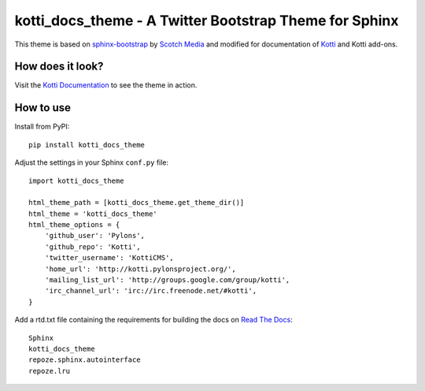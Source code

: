 kotti_docs_theme - A Twitter Bootstrap Theme for Sphinx
=======================================================

This theme is based on `sphinx-bootstrap`_ by `Scotch Media`_ and modified for
documentation of `Kotti`_ and Kotti add-ons.

How does it look?
-----------------

Visit the `Kotti Documentation`_ to see the theme in action.

How to use
----------

Install from PyPI::

    pip install kotti_docs_theme

Adjust the settings in your Sphinx ``conf.py`` file::

    import kotti_docs_theme

    html_theme_path = [kotti_docs_theme.get_theme_dir()]
    html_theme = 'kotti_docs_theme'
    html_theme_options = {
        'github_user': 'Pylons',
        'github_repo': 'Kotti',
        'twitter_username': 'KottiCMS',
        'home_url': 'http://kotti.pylonsproject.org/',
        'mailing_list_url': 'http://groups.google.com/group/kotti',
        'irc_channel_url': 'irc://irc.freenode.net/#kotti',
    }

Add a rtd.txt file containing the requirements for building the docs on
`Read The Docs`_::

    Sphinx
    kotti_docs_theme
    repoze.sphinx.autointerface
    repoze.lru

.. _sphinx-bootstrap: http://https://github.com/scotch/sphinx-bootstrap
.. _Scotch Media: http://www.scotchmedia.com/
.. _Kotti: http://kotti.pylonsproject.org/
.. _Read The Docs: http://www.readthedocs.org/
.. _Kotti Documentation: http://kotti.readthedocs.org/

